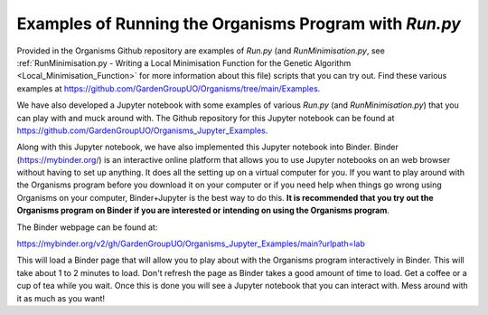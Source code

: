 
.. _Examples_of_Running_GA:

Examples of Running the Organisms Program with *Run.py*
=======================================================

.. raw:: html
    :file: Images/binder_badge.svg

Provided in the Organisms Github repository are examples of *Run.py* (and *RunMinimisation.py*, see :ref:`RunMinimisation.py - Writing a Local Minimisation Function for the Genetic Algorithm <Local_Minimisation_Function>` for more information about this file) scripts that you can try out. Find these various examples at https://github.com/GardenGroupUO/Organisms/tree/main/Examples. 

We have also developed a Jupyter notebook with some examples of various *Run.py* (and *RunMinimisation.py*) that you can play with and muck around with. The Github repository for this Jupyter notebook can be found at https://github.com/GardenGroupUO/Organisms_Jupyter_Examples. 

Along with this Jupyter notebook, we have also implemented this Jupyter notebook into Binder. Binder (https://mybinder.org/) is an interactive online platform that allows you to use Jupyter notebooks on an web browser without having to set up anything. It does all the setting up on a virtual computer for you. If you want to play around with the Organisms program before you download it on your computer or if you need help when things go wrong using Organisms on your computer, Binder+Jupyter is the best way to do this. **It is recommended that you try out the Organisms program on Binder if you are interested or intending on using the Organisms program**.

The Binder webpage can be found at: 

https://mybinder.org/v2/gh/GardenGroupUO/Organisms_Jupyter_Examples/main?urlpath=lab

This will load a Binder page that will allow you to play about with the Organisms program interactively in Binder. This will take about 1 to 2 minutes to load. Don't refresh the page as Binder takes a good amount of time to load. Get a coffee or a cup of tea while you wait. Once this is done you will see a Jupyter notebook that you can interact with. Mess around with it as much as you want!




